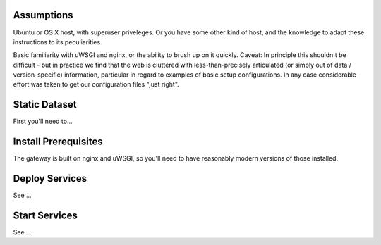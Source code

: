 
Assumptions
===========

Ubuntu or OS X host, with superuser priveleges.  Or you have some other kind of host, and the knowledge to adapt these instructions to its peculiarities. 

Basic familiarity with uWSGI and nginx, or the ability to brush up on it quickly.  Caveat: In principle this shouldn't be difficult - but in practice we find that the web is cluttered with less-than-precisely articulated (or simply out of data / version-specific) information, particular in regard to examples of basic setup configurations.  In any case considerable effort was taken to get our configuration files "just right".

Static Dataset
==============

First you'll need to...


Install Prerequisites
=====================

The gateway is built on nginx and uWSGI, so you'll need to have reasonably modern versions of those installed.   


Deploy Services
===============

See ...

Start Services
==============

See ...


